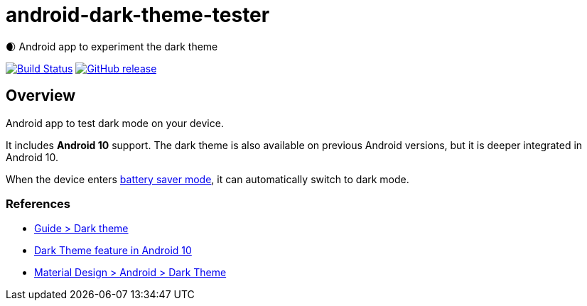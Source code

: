 = android-dark-theme-tester

🌒 Android app to experiment the dark theme

image:https://travis-ci.org/ghusta/android-dark-theme-tester.svg?branch=master["Build Status", link="https://travis-ci.org/ghusta/android-dark-theme-tester"]
image:https://img.shields.io/github/release/ghusta/android-dark-theme-tester.svg["GitHub release", link="https://github.com/ghusta/android-dark-theme-tester/releases"]

== Overview

Android app to test dark mode on your device.

It includes **Android 10** support.
The dark theme is also available on previous Android versions, but it is deeper integrated in Android 10.

When the device enters https://support.google.com/android/answer/9079240?hl=en[battery saver mode], it can automatically switch to dark mode.

=== References

* https://developer.android.com/guide/topics/ui/look-and-feel/darktheme[Guide > Dark theme]
* https://www.android.com/android-10/#q-dark-theme[Dark Theme feature in Android 10]
* https://material.io/develop/android/theming/dark/[Material Design > Android > Dark Theme]
